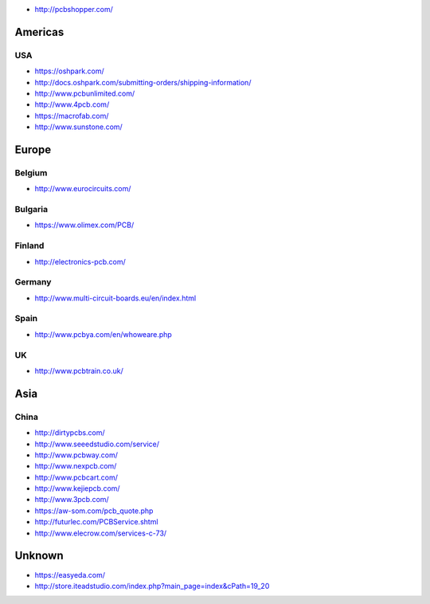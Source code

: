 -  http://pcbshopper.com/

Americas
--------

USA
~~~

-  https://oshpark.com/
-  http://docs.oshpark.com/submitting-orders/shipping-information/
-  http://www.pcbunlimited.com/
-  http://www.4pcb.com/
-  https://macrofab.com/
-  http://www.sunstone.com/

Europe
------

Belgium
~~~~~~~

-  http://www.eurocircuits.com/

Bulgaria
~~~~~~~~

-  https://www.olimex.com/PCB/

Finland
~~~~~~~

-  http://electronics-pcb.com/

Germany
~~~~~~~

-  http://www.multi-circuit-boards.eu/en/index.html

Spain
~~~~~

-  http://www.pcbya.com/en/whoweare.php

UK
~~

-  http://www.pcbtrain.co.uk/

Asia
----

China
~~~~~

-  http://dirtypcbs.com/
-  http://www.seeedstudio.com/service/
-  http://www.pcbway.com/
-  http://www.nexpcb.com/
-  http://www.pcbcart.com/
-  http://www.kejiepcb.com/
-  http://www.3pcb.com/
-  https://aw-som.com/pcb_quote.php
-  http://futurlec.com/PCBService.shtml
-  http://www.elecrow.com/services-c-73/

Unknown
-------

-  https://easyeda.com/
-  http://store.iteadstudio.com/index.php?main_page=index&cPath=19_20

